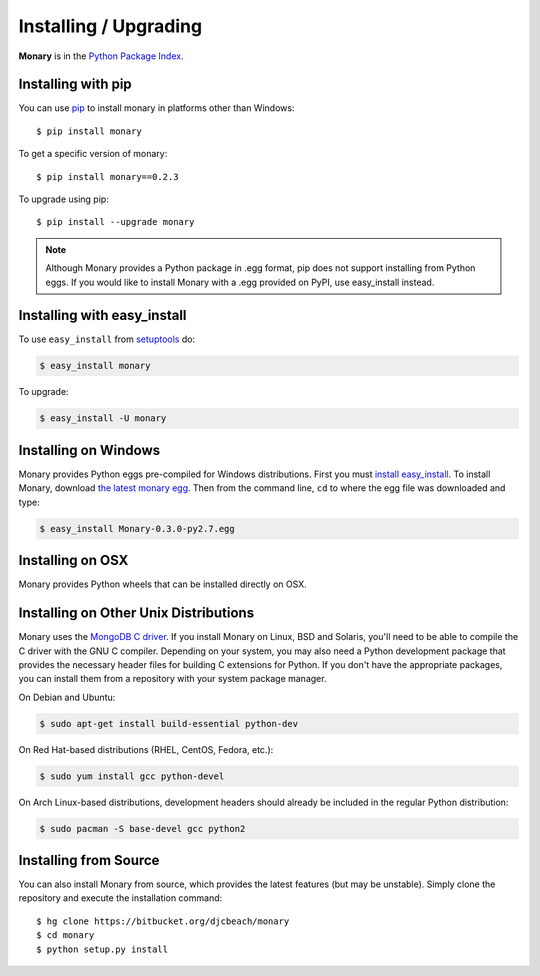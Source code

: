 Installing / Upgrading
======================
.. highlight:: bash

**Monary** is in the `Python Package Index
<http://pypi.python.org/pypi/Monary>`_.

Installing with pip
-------------------

You can use `pip <http://pypi.python.org/pypi/pip>`_ to install monary in
platforms other than Windows::

    $ pip install monary

To get a specific version of monary::

    $ pip install monary==0.2.3

To upgrade using pip::

    $ pip install --upgrade monary

.. note::
    Although Monary provides a Python package in .egg format, pip does not
    support installing from Python eggs. If you would like to install Monary
    with a .egg provided on PyPI, use easy_install instead.

Installing with easy_install
----------------------------

To use ``easy_install`` from `setuptools
<http://pypi.python.org/pypi/setuptools>`_ do:

.. code-block:: bash

    $ easy_install monary

To upgrade:

.. code-block:: bash

    $ easy_install -U monary

Installing on Windows
---------------------
Monary provides Python eggs pre-compiled for Windows distributions. First you
must `install easy_install
<http://simpledeveloper.com/how-to-install-easy_install/>`_. To install Monary,
download `the latest monary egg
<https://testpypi.python.org/packages/2.7/M/Monary/Monary-0.3.0-py2.7.egg>`_.
Then from the command line, ``cd`` to where the egg file was downloaded and
type:

.. code-block:: bash

    $ easy_install Monary-0.3.0-py2.7.egg


Installing on OSX
-----------------
Monary provides Python wheels that can be installed directly on OSX.

Installing on Other Unix Distributions
--------------------------------------
Monary uses the `MongoDB C driver <https://github.com/mongodb/mongo-c-driver>`_.
If you install Monary on Linux, BSD and Solaris, you'll need to be able to
compile the C driver with the GNU C compiler. Depending on your system, you may
also need a Python development package that provides the necessary header files
for building C extensions for Python. If you don't have the appropriate
packages, you can install them from a repository with your system package
manager.

On Debian and Ubuntu:

.. code-block:: bash

    $ sudo apt-get install build-essential python-dev

On Red Hat-based distributions (RHEL, CentOS, Fedora, etc.):

.. code-block:: bash

    $ sudo yum install gcc python-devel

On Arch Linux-based distributions, development headers should already be
included in the regular Python distribution:

.. code-block:: bash

    $ sudo pacman -S base-devel gcc python2

Installing from Source
----------------------
You can also install Monary from source, which provides the latest features (but
may be unstable). Simply clone the repository and execute the installation
command::

    $ hg clone https://bitbucket.org/djcbeach/monary
    $ cd monary
    $ python setup.py install
